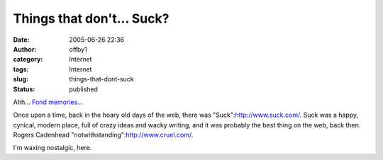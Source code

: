 Things that don't... Suck?
##########################
:date: 2005-06-26 22:36
:author: offby1
:category: Internet
:tags: Internet
:slug: things-that-dont-suck
:status: published

Ahh... `Fond
memories... <http://www.keepgoing.org/issue20_giant/the_big_fish.html>`__

Once upon a time, back in the hoary old days of the web, there was
"Suck":http://www.suck.com/. Suck was a happy, cynical, modern place,
full of crazy ideas and wacky writing, and it was probably the best
thing on the web, back then. Rogers Cadenhead
"notwithstanding":http://www.cruel.com/.

I'm waxing nostalgic, here.
